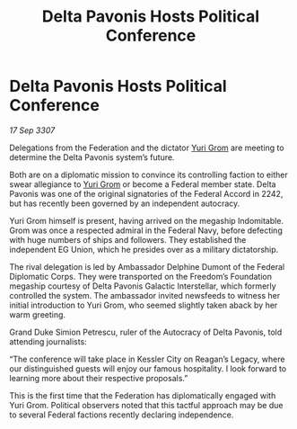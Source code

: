 :PROPERTIES:
:ID:       71f3f3e9-b763-40d5-b6ab-eb70193223b8
:END:
#+title: Delta Pavonis Hosts Political Conference
#+filetags: :Federation:galnet:

* Delta Pavonis Hosts Political Conference

/17 Sep 3307/

Delegations from the Federation and the dictator [[id:b4892958-b513-46dc-b74e-26887b53f678][Yuri Grom]] are meeting to determine the Delta Pavonis system’s future. 

Both are on a diplomatic mission to convince its controlling faction to either swear allegiance to [[id:b4892958-b513-46dc-b74e-26887b53f678][Yuri Grom]] or become a Federal member state. Delta Pavonis was one of the original signatories of the Federal Accord in 2242, but has recently been governed by an independent autocracy. 

Yuri Grom himself is present, having arrived on the megaship Indomitable. Grom was once a respected admiral in the Federal Navy, before defecting with huge numbers of ships and followers. They established the independent EG Union, which he presides over as a military dictatorship. 

The rival delegation is led by Ambassador Delphine Dumont of the Federal Diplomatic Corps. They were transported on the Freedom’s Foundation megaship courtesy of Delta Pavonis Galactic Interstellar, which formerly controlled the system. The ambassador invited newsfeeds to witness her initial introduction to Yuri Grom, who seemed slightly taken aback by her warm greeting. 

Grand Duke Simion Petrescu, ruler of the Autocracy of Delta Pavonis, told attending journalists: 

“The conference will take place in Kessler City on Reagan’s Legacy, where our distinguished guests will enjoy our famous hospitality. I look forward to learning more about their respective proposals.” 

This is the first time that the Federation has diplomatically engaged with Yuri Grom. Political observers noted that this tactful approach may be due to several Federal factions recently declaring independence.
